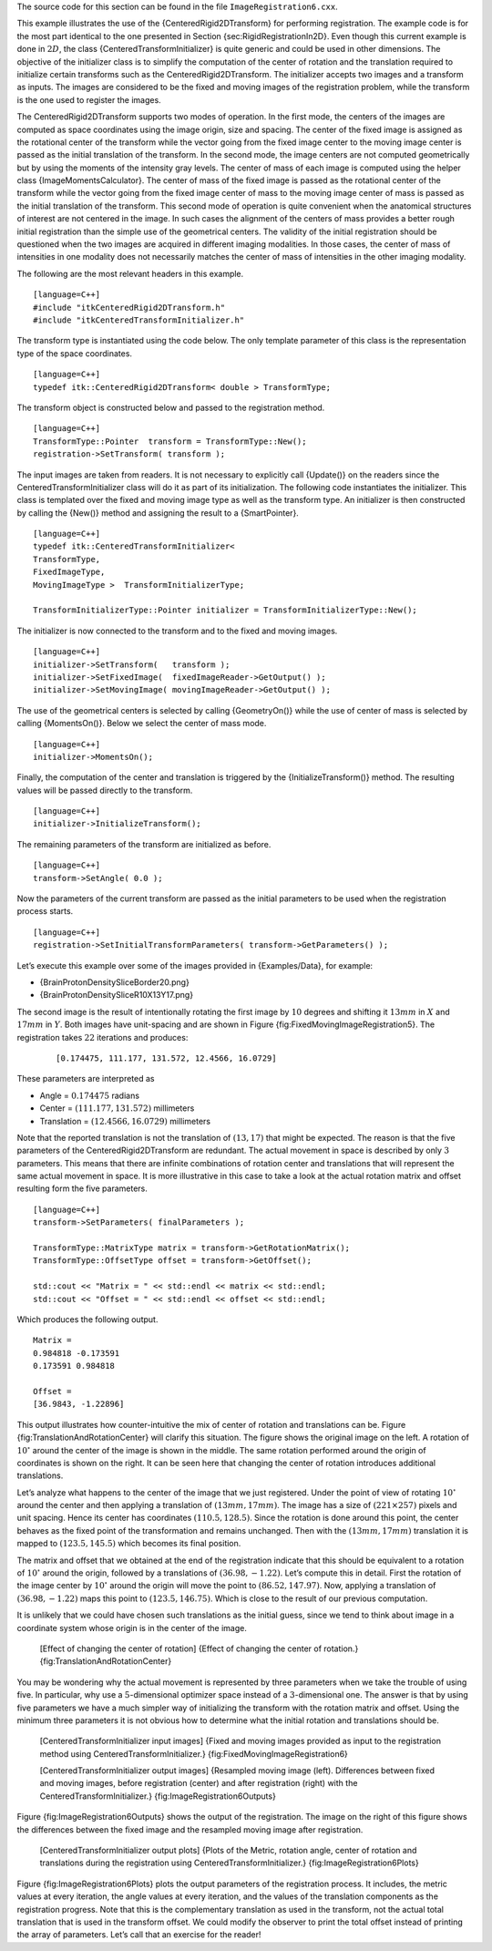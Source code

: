 The source code for this section can be found in the file
``ImageRegistration6.cxx``.

This example illustrates the use of the {CenteredRigid2DTransform} for
performing registration. The example code is for the most part identical
to the one presented in Section {sec:RigidRegistrationIn2D}. Even though
this current example is done in :math:`2D`, the class
{CenteredTransformInitializer} is quite generic and could be used in
other dimensions. The objective of the initializer class is to simplify
the computation of the center of rotation and the translation required
to initialize certain transforms such as the CenteredRigid2DTransform.
The initializer accepts two images and a transform as inputs. The images
are considered to be the fixed and moving images of the registration
problem, while the transform is the one used to register the images.

The CenteredRigid2DTransform supports two modes of operation. In the
first mode, the centers of the images are computed as space coordinates
using the image origin, size and spacing. The center of the fixed image
is assigned as the rotational center of the transform while the vector
going from the fixed image center to the moving image center is passed
as the initial translation of the transform. In the second mode, the
image centers are not computed geometrically but by using the moments of
the intensity gray levels. The center of mass of each image is computed
using the helper class {ImageMomentsCalculator}. The center of mass of
the fixed image is passed as the rotational center of the transform
while the vector going from the fixed image center of mass to the moving
image center of mass is passed as the initial translation of the
transform. This second mode of operation is quite convenient when the
anatomical structures of interest are not centered in the image. In such
cases the alignment of the centers of mass provides a better rough
initial registration than the simple use of the geometrical centers. The
validity of the initial registration should be questioned when the two
images are acquired in different imaging modalities. In those cases, the
center of mass of intensities in one modality does not necessarily
matches the center of mass of intensities in the other imaging modality.

The following are the most relevant headers in this example.

::

    [language=C++]
    #include "itkCenteredRigid2DTransform.h"
    #include "itkCenteredTransformInitializer.h"

The transform type is instantiated using the code below. The only
template parameter of this class is the representation type of the space
coordinates.

::

    [language=C++]
    typedef itk::CenteredRigid2DTransform< double > TransformType;

The transform object is constructed below and passed to the registration
method.

::

    [language=C++]
    TransformType::Pointer  transform = TransformType::New();
    registration->SetTransform( transform );

The input images are taken from readers. It is not necessary to
explicitly call {Update()} on the readers since the
CenteredTransformInitializer class will do it as part of its
initialization. The following code instantiates the initializer. This
class is templated over the fixed and moving image type as well as the
transform type. An initializer is then constructed by calling the
{New()} method and assigning the result to a {SmartPointer}.

::

    [language=C++]
    typedef itk::CenteredTransformInitializer<
    TransformType,
    FixedImageType,
    MovingImageType >  TransformInitializerType;

    TransformInitializerType::Pointer initializer = TransformInitializerType::New();

The initializer is now connected to the transform and to the fixed and
moving images.

::

    [language=C++]
    initializer->SetTransform(   transform );
    initializer->SetFixedImage(  fixedImageReader->GetOutput() );
    initializer->SetMovingImage( movingImageReader->GetOutput() );

The use of the geometrical centers is selected by calling {GeometryOn()}
while the use of center of mass is selected by calling {MomentsOn()}.
Below we select the center of mass mode.

::

    [language=C++]
    initializer->MomentsOn();

Finally, the computation of the center and translation is triggered by
the {InitializeTransform()} method. The resulting values will be passed
directly to the transform.

::

    [language=C++]
    initializer->InitializeTransform();

The remaining parameters of the transform are initialized as before.

::

    [language=C++]
    transform->SetAngle( 0.0 );

Now the parameters of the current transform are passed as the initial
parameters to be used when the registration process starts.

::

    [language=C++]
    registration->SetInitialTransformParameters( transform->GetParameters() );

Let’s execute this example over some of the images provided in
{Examples/Data}, for example:

-  {BrainProtonDensitySliceBorder20.png}

-  {BrainProtonDensitySliceR10X13Y17.png}

The second image is the result of intentionally rotating the first image
by :math:`10` degrees and shifting it :math:`13mm` in :math:`X`
and :math:`17mm` in :math:`Y`. Both images have unit-spacing and are
shown in Figure {fig:FixedMovingImageRegistration5}. The registration
takes :math:`22` iterations and produces:

    ::

        [0.174475, 111.177, 131.572, 12.4566, 16.0729]

These parameters are interpreted as

-  Angle = :math:`0.174475` radians

-  Center = :math:`( 111.177    , 131.572      )` millimeters

-  Translation = :math:`(  12.4566   ,  16.0729     )` millimeters

Note that the reported translation is not the translation of
:math:`(13,17)` that might be expected. The reason is that the five
parameters of the CenteredRigid2DTransform are redundant. The actual
movement in space is described by only :math:`3` parameters. This
means that there are infinite combinations of rotation center and
translations that will represent the same actual movement in space. It
is more illustrative in this case to take a look at the actual rotation
matrix and offset resulting form the five parameters.

::

    [language=C++]
    transform->SetParameters( finalParameters );

    TransformType::MatrixType matrix = transform->GetRotationMatrix();
    TransformType::OffsetType offset = transform->GetOffset();

    std::cout << "Matrix = " << std::endl << matrix << std::endl;
    std::cout << "Offset = " << std::endl << offset << std::endl;

Which produces the following output.

::

    Matrix =
    0.984818 -0.173591
    0.173591 0.984818

    Offset =
    [36.9843, -1.22896]

This output illustrates how counter-intuitive the mix of center of
rotation and translations can be. Figure
{fig:TranslationAndRotationCenter} will clarify this situation. The
figure shows the original image on the left. A rotation of
:math:`10^{\circ}` around the center of the image is shown in the
middle. The same rotation performed around the origin of coordinates is
shown on the right. It can be seen here that changing the center of
rotation introduces additional translations.

Let’s analyze what happens to the center of the image that we just
registered. Under the point of view of rotating :math:`10^{\circ}`
around the center and then applying a translation of
:math:`(13mm,17mm)`. The image has a size of
:math:`(221 \times 257)` pixels and unit spacing. Hence its center has
coordinates :math:`(110.5,128.5)`. Since the rotation is done around
this point, the center behaves as the fixed point of the transformation
and remains unchanged. Then with the :math:`(13mm,17mm)` translation
it is mapped to :math:`(123.5,145.5)` which becomes its final
position.

The matrix and offset that we obtained at the end of the registration
indicate that this should be equivalent to a rotation of
:math:`10^{\circ}` around the origin, followed by a translations of
:math:`(36.98,-1.22)`. Let’s compute this in detail. First the
rotation of the image center by :math:`10^{\circ}` around the origin
will move the point to :math:`(86.52,147.97)`. Now, applying a
translation of :math:`(36.98,-1.22)` maps this point to
:math:`(123.5,146.75)`. Which is close to the result of our previous
computation.

It is unlikely that we could have chosen such translations as the
initial guess, since we tend to think about image in a coordinate system
whose origin is in the center of the image.

    |image| [Effect of changing the center of rotation] {Effect of
    changing the center of rotation.} {fig:TranslationAndRotationCenter}

You may be wondering why the actual movement is represented by three
parameters when we take the trouble of using five. In particular, why
use a :math:`5`-dimensional optimizer space instead of a
:math:`3`-dimensional one. The answer is that by using five parameters
we have a much simpler way of initializing the transform with the
rotation matrix and offset. Using the minimum three parameters it is not
obvious how to determine what the initial rotation and translations
should be.

    |image1| |image2| [CenteredTransformInitializer input images] {Fixed
    and moving images provided as input to the registration method using
    CenteredTransformInitializer.} {fig:FixedMovingImageRegistration6}

    |image3| |image4| |image5| [CenteredTransformInitializer output
    images] {Resampled moving image (left). Differences between fixed
    and moving images, before registration (center) and after
    registration (right) with the CenteredTransformInitializer.}
    {fig:ImageRegistration6Outputs}

Figure {fig:ImageRegistration6Outputs} shows the output of the
registration. The image on the right of this figure shows the
differences between the fixed image and the resampled moving image after
registration.

    |image6| |image7| |image8| [CenteredTransformInitializer output
    plots] {Plots of the Metric, rotation angle, center of rotation and
    translations during the registration using
    CenteredTransformInitializer.} {fig:ImageRegistration6Plots}

Figure {fig:ImageRegistration6Plots} plots the output parameters of the
registration process. It includes, the metric values at every iteration,
the angle values at every iteration, and the values of the translation
components as the registration progress. Note that this is the
complementary translation as used in the transform, not the actual total
translation that is used in the transform offset. We could modify the
observer to print the total offset instead of printing the array of
parameters. Let’s call that an exercise for the reader!

.. |image| image:: TranslationAndRotationCenter.eps
.. |image1| image:: BrainProtonDensitySliceBorder20.eps
.. |image2| image:: BrainProtonDensitySliceR10X13Y17.eps
.. |image3| image:: ImageRegistration6Output.eps
.. |image4| image:: ImageRegistration6DifferenceBefore.eps
.. |image5| image:: ImageRegistration6DifferenceAfter.eps
.. |image6| image:: ImageRegistration6TraceMetric.eps
.. |image7| image:: ImageRegistration6TraceAngle.eps
.. |image8| image:: ImageRegistration6TraceTranslations.eps
